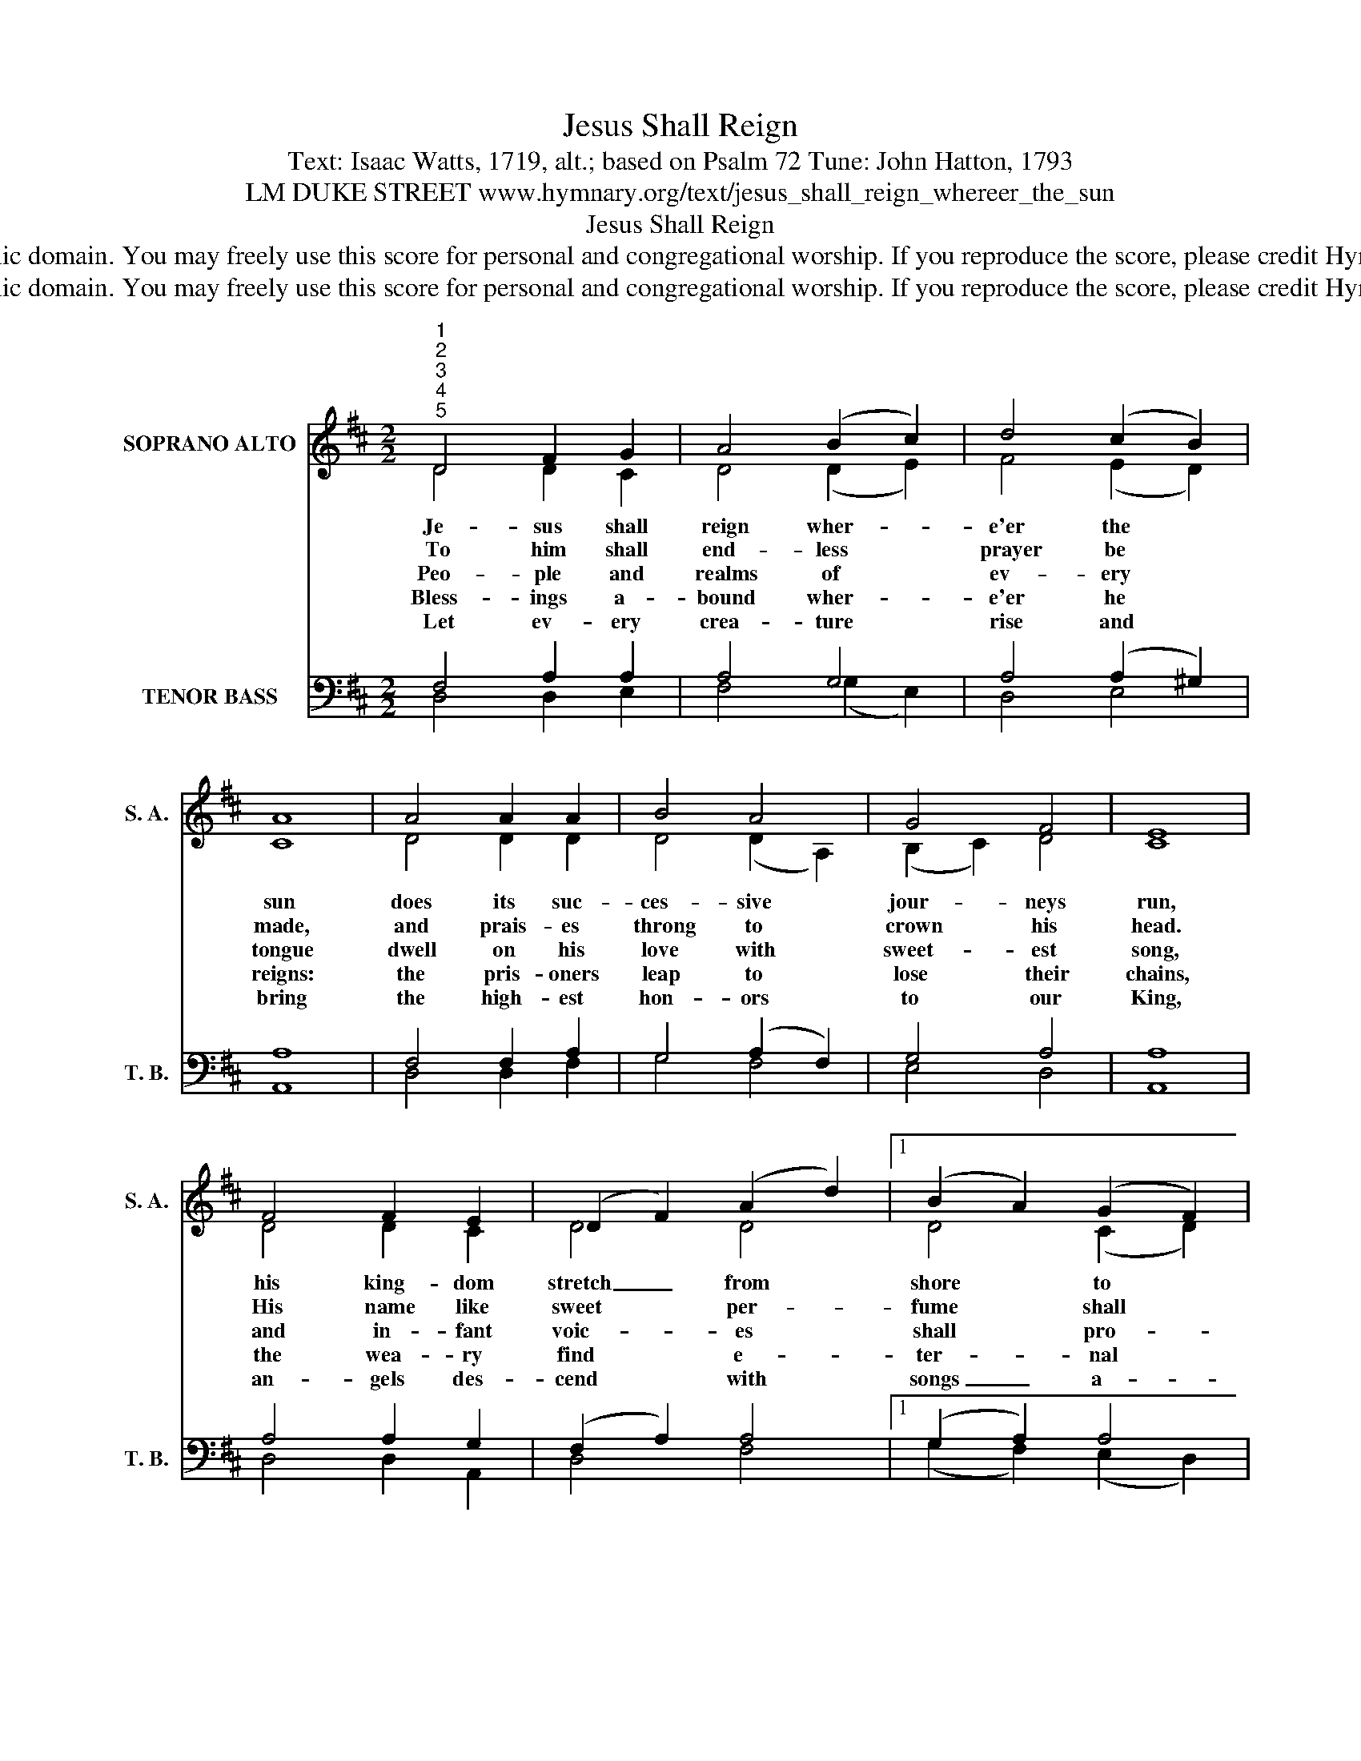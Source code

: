 X:1
T:Jesus Shall Reign
T:Text: Isaac Watts, 1719, alt.; based on Psalm 72 Tune: John Hatton, 1793
T:LM DUKE STREET www.hymnary.org/text/jesus_shall_reign_whereer_the_sun
T:Jesus Shall Reign
T:This hymn is in the public domain. You may freely use this score for personal and congregational worship. If you reproduce the score, please credit Hymnary.org as the source. 
T:This hymn is in the public domain. You may freely use this score for personal and congregational worship. If you reproduce the score, please credit Hymnary.org as the source. 
Z:This hymn is in the public domain. You may freely use this score for personal and congregational worship. If you reproduce the score, please credit Hymnary.org as the source.
%%score ( 1 2 ) ( 3 4 )
L:1/8
M:2/2
K:D
V:1 treble nm="SOPRANO ALTO" snm="S. A."
V:2 treble 
V:3 bass nm="TENOR BASS" snm="T. B."
V:4 bass 
V:1
"^1""^2""^3""^4""^5" D4 F2 G2 | A4 (B2 c2) | d4 (c2 B2) | A8 | A4 A2 A2 | B4 A4 | G4 F4 | E8 | %8
w: Je- sus shall|reign wher- *|e'er the *|sun|does its suc-|ces- sive|jour- neys|run,|
w: To him shall|end- less *|prayer be *|made,|and prais- es|throng to|crown his|head.|
w: Peo- ple and|realms of *|ev- ery *|tongue|dwell on his|love with|sweet- est|song,|
w: Bless- ings a-|bound wher- *|e'er he *|reigns:|the pris- oners|leap to|lose their|chains,|
w: Let ev- ery|crea- ture *|rise and *|bring|the high- est|hon- ors|to our|King,|
 F4 F2 E2 | (D2 F2) (A2 d2) |1 (B2 A2) (G2 F2) | E8 | A4 B2 c2 | d6 G2 | F4 E4 | D8 |] %16
w: his king- dom|stretch _ from *|shore * to *|shore,|till moons shall|wax and|wane no|more.|
w: His name like|sweet * per- *|fume * shall *|rise|with ev- ery|morn- ing|sac- ri-|fice.|
w: and in- fant|voic- * es *|shall * pro- *|claim|their ear- ly|bless- ings|on his|name.|
w: the wea- ry|find * e- *|ter- * nal *|rest,|and all who|suf- fer|want are|blest.|
w: an- gels des-|cend * with *|songs _ a- *|gain,|and earth re-|peat the|loud a-|men.|
V:2
 D4 D2 C2 | D4 (D2 E2) | F4 (E2 D2) | C8 | D4 D2 D2 | D4 (D2 A,2) | (B,2 C2) D4 | C8 | D4 D2 C2 | %9
 D4 D4 |1 D4 (C2 D2) | C8 | D4 D2 E2 | (F3 E D2) E2 | D4 C4 | D8 |] %16
V:3
 F,4 A,2 A,2 | A,4 G,4 | A,4 (A,2 ^G,2) | A,8 | F,4 F,2 A,2 | G,4 (A,2 F,2) | G,4 A,4 | A,8 | %8
 A,4 A,2 G,2 | (F,2 A,2) A,4 |1 (G,2 A,2) A,4 | A,8 | A,4 G,2 G,2 | A,6 B,2 | A,4 (A,2 G,2) | %15
 F,8 |] %16
V:4
 D,4 D,2 E,2 | F,4 (G,2 E,2) | D,4 E,4 | A,,8 | D,4 D,2 F,2 | G,4 F,4 | E,4 D,4 | A,,8 | %8
 D,4 D,2 A,,2 | D,4 F,4 |1 (G,2 F,2) (E,2 D,2) | A,,8 | F,4 G,2 E,2 | (D,3 E, F,2) G,2 | A,4 A,,4 | %15
 D,8 |] %16

